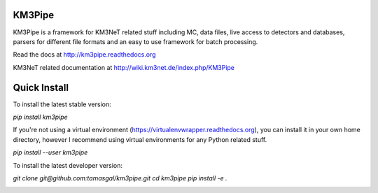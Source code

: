 KM3Pipe
=======

KM3Pipe is a framework for KM3NeT related stuff including MC, data files, live access to detectors and databases, parsers for different file formats and an easy to use framework for batch processing.

Read the docs at http://km3pipe.readthedocs.org

KM3NeT related documentation at http://wiki.km3net.de/index.php/KM3Pipe

Quick Install
=============
To install the latest stable version:

`pip install km3pipe`
    
If you're not using a virtual environment (https://virtualenvwrapper.readthedocs.org), you can install it in your own home directory, however I recommend using virtual environments for any Python related stuff.

`pip install --user km3pipe`

To install the latest developer version:

`git clone git@github.com:tamasgal/km3pipe.git
cd km3pipe
pip install -e .`

.. image:: https://travis-ci.org/tamasgal/km3pipe.svg?branch=develop
    :target: https://travis-ci.org/tamasgal/km3pipe

.. image:: https://img.shields.io/badge/docs-latest-brightgreen.svg?style=flat
    :target: http://km3pipe.readthedocs.org/en/latest/
